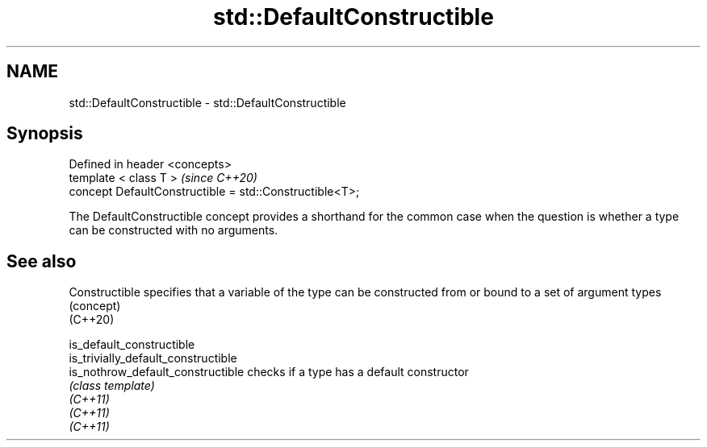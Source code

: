.TH std::DefaultConstructible 3 "2020.03.24" "http://cppreference.com" "C++ Standard Libary"
.SH NAME
std::DefaultConstructible \- std::DefaultConstructible

.SH Synopsis

  Defined in header <concepts>
  template < class T >                                   \fI(since C++20)\fP
  concept DefaultConstructible = std::Constructible<T>;

  The DefaultConstructible concept provides a shorthand for the common case when the question is whether a type can be constructed with no arguments.

.SH See also



  Constructible                      specifies that a variable of the type can be constructed from or bound to a set of argument types
                                     (concept)
  (C++20)

  is_default_constructible
  is_trivially_default_constructible
  is_nothrow_default_constructible   checks if a type has a default constructor
                                     \fI(class template)\fP
  \fI(C++11)\fP
  \fI(C++11)\fP
  \fI(C++11)\fP




